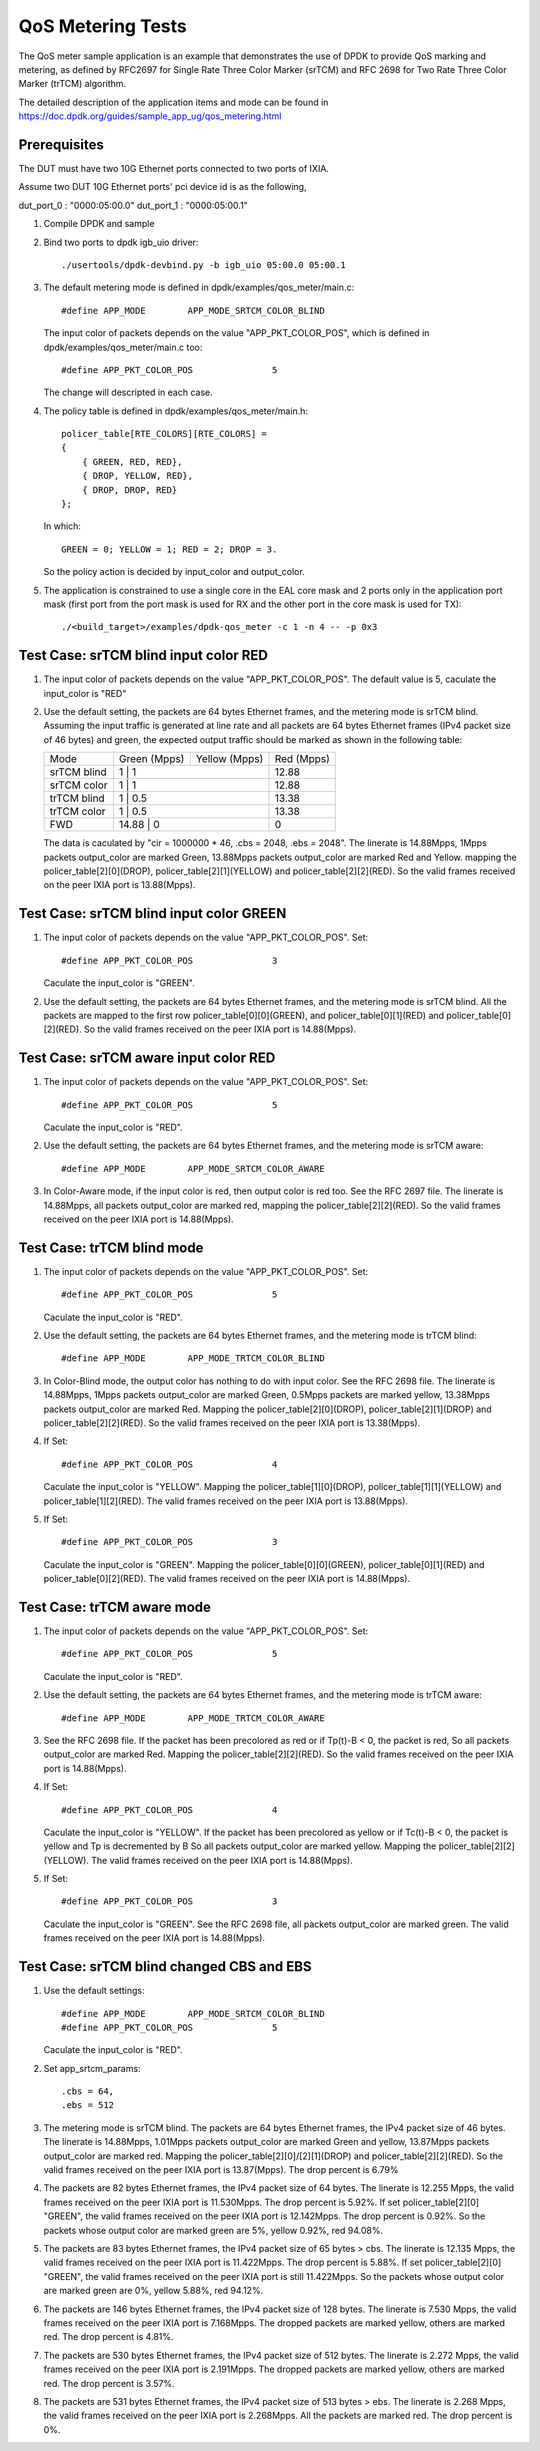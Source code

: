 .. Copyright (c) <2011-2019>, Intel Corporation
   All rights reserved.

   Redistribution and use in source and binary forms, with or without
   modification, are permitted provided that the following conditions
   are met:

   - Redistributions of source code must retain the above copyright
     notice, this list of conditions and the following disclaimer.

   - Redistributions in binary form must reproduce the above copyright
     notice, this list of conditions and the following disclaimer in
     the documentation and/or other materials provided with the
     distribution.

   - Neither the name of Intel Corporation nor the names of its
     contributors may be used to endorse or promote products derived
     from this software without specific prior written permission.

   THIS SOFTWARE IS PROVIDED BY THE COPYRIGHT HOLDERS AND CONTRIBUTORS
   "AS IS" AND ANY EXPRESS OR IMPLIED WARRANTIES, INCLUDING, BUT NOT
   LIMITED TO, THE IMPLIED WARRANTIES OF MERCHANTABILITY AND FITNESS
   FOR A PARTICULAR PURPOSE ARE DISCLAIMED. IN NO EVENT SHALL THE
   COPYRIGHT OWNER OR CONTRIBUTORS BE LIABLE FOR ANY DIRECT, INDIRECT,
   INCIDENTAL, SPECIAL, EXEMPLARY, OR CONSEQUENTIAL DAMAGES
   (INCLUDING, BUT NOT LIMITED TO, PROCUREMENT OF SUBSTITUTE GOODS OR
   SERVICES; LOSS OF USE, DATA, OR PROFITS; OR BUSINESS INTERRUPTION)
   HOWEVER CAUSED AND ON ANY THEORY OF LIABILITY, WHETHER IN CONTRACT,
   STRICT LIABILITY, OR TORT (INCLUDING NEGLIGENCE OR OTHERWISE)
   ARISING IN ANY WAY OUT OF THE USE OF THIS SOFTWARE, EVEN IF ADVISED
   OF THE POSSIBILITY OF SUCH DAMAGE.

==================
QoS Metering Tests
==================
The QoS meter sample application is an example that demonstrates the use of
DPDK to provide QoS marking and metering, as defined by RFC2697 for Single
Rate Three Color Marker (srTCM) and RFC 2698 for Two Rate Three Color
Marker (trTCM) algorithm.

The detailed description of the application items and mode can be found in
https://doc.dpdk.org/guides/sample_app_ug/qos_metering.html

Prerequisites
=============
The DUT must have two 10G Ethernet ports connected to two ports of IXIA.

Assume two DUT 10G Ethernet ports' pci device id is as the following,

dut_port_0 : "0000:05:00.0"
dut_port_1 : "0000:05:00.1"

1. Compile DPDK and sample

2. Bind two ports to dpdk igb_uio driver::

    ./usertools/dpdk-devbind.py -b igb_uio 05:00.0 05:00.1

3. The default metering mode is defined in dpdk/examples/qos_meter/main.c::

    #define APP_MODE        APP_MODE_SRTCM_COLOR_BLIND

   The input color of packets depends on the value "APP_PKT_COLOR_POS",
   which is defined in dpdk/examples/qos_meter/main.c too::

    #define APP_PKT_COLOR_POS               5

   The change will descripted in each case.

4. The policy table is defined in dpdk/examples/qos_meter/main.h::

    policer_table[RTE_COLORS][RTE_COLORS] =
    {
        { GREEN, RED, RED},
        { DROP, YELLOW, RED},
        { DROP, DROP, RED}
    };

   In which::

    GREEN = 0; YELLOW = 1; RED = 2; DROP = 3.

   So the policy action is decided by input_color and output_color.

5. The application is constrained to use a single core in the EAL core mask
   and 2 ports only in the application port mask (first port from the port
   mask is used for RX and the other port in the core mask is used for TX)::

    ./<build_target>/examples/dpdk-qos_meter -c 1 -n 4 -- -p 0x3

Test Case: srTCM blind input color RED
======================================
1. The input color of packets depends on the value "APP_PKT_COLOR_POS".
   The default value is 5, caculate the input_color is "RED"

2. Use the default setting, the packets are 64 bytes Ethernet frames,
   and the metering mode is srTCM blind.
   Assuming the input traffic is generated at line rate and all packets
   are 64 bytes Ethernet frames (IPv4 packet size of 46 bytes) and green,
   the expected output traffic should be marked as shown in the following
   table:

   +-------------+--------------+---------------+------------+
   |     Mode    | Green (Mpps) | Yellow (Mpps) | Red (Mpps) |
   +-------------+--------------+---------------+------------+
   | srTCM blind | 1            | 1             | 12.88      |
   +-------------+------------------------------+------------+
   | srTCM color | 1            | 1             | 12.88      |
   +-------------+------------------------------+------------+
   | trTCM blind | 1            | 0.5           | 13.38      |
   +-------------+------------------------------+------------+
   | trTCM color | 1            | 0.5           | 13.38      |
   +-------------+------------------------------+------------+
   |     FWD     | 14.88        | 0             | 0          |
   +-------------+------------------------------+------------+

   The data is caculated by "cir = 1000000 * 46, .cbs = 2048, .ebs = 2048".
   The linerate is 14.88Mpps, 1Mpps packets output_color are marked Green,
   13.88Mpps packets output_color are marked Red and Yellow.
   mapping the policer_table[2][0](DROP), policer_table[2][1](YELLOW)
   and policer_table[2][2](RED).
   So the valid frames received on the peer IXIA port is 13.88(Mpps).

Test Case: srTCM blind input color GREEN
========================================
1. The input color of packets depends on the value "APP_PKT_COLOR_POS".
   Set::

    #define APP_PKT_COLOR_POS               3

   Caculate the input_color is "GREEN".

2. Use the default setting, the packets are 64 bytes Ethernet frames,
   and the metering mode is srTCM blind.
   All the packets are mapped to the first row policer_table[0][0](GREEN),
   and policer_table[0][1](RED) and policer_table[0][2](RED).
   So the valid frames received on the peer IXIA port is 14.88(Mpps).

Test Case: srTCM aware input color RED
======================================
1. The input color of packets depends on the value "APP_PKT_COLOR_POS".
   Set::

    #define APP_PKT_COLOR_POS               5

   Caculate the input_color is "RED".

2. Use the default setting, the packets are 64 bytes Ethernet frames,
   and the metering mode is srTCM aware::

    #define APP_MODE        APP_MODE_SRTCM_COLOR_AWARE

3. In Color-Aware mode, if the input color is red, then output color is red too.
   See the RFC 2697 file.
   The linerate is 14.88Mpps, all packets output_color are marked red,
   mapping the policer_table[2][2](RED).
   So the valid frames received on the peer IXIA port is 14.88(Mpps).

Test Case: trTCM blind mode
===========================
1. The input color of packets depends on the value "APP_PKT_COLOR_POS".
   Set::

    #define APP_PKT_COLOR_POS               5

   Caculate the input_color is "RED".

2. Use the default setting, the packets are 64 bytes Ethernet frames,
   and the metering mode is trTCM blind::

    #define APP_MODE        APP_MODE_TRTCM_COLOR_BLIND

3. In Color-Blind mode, the output color has nothing to do with input color.
   See the RFC 2698 file.
   The linerate is 14.88Mpps, 1Mpps packets output_color are marked Green,
   0.5Mpps packets are marked yellow, 13.38Mpps packets output_color are marked Red.
   Mapping the policer_table[2][0](DROP), policer_table[2][1](DROP)
   and policer_table[2][2](RED).
   So the valid frames received on the peer IXIA port is 13.38(Mpps).

4. If Set::

    #define APP_PKT_COLOR_POS               4

   Caculate the input_color is "YELLOW".
   Mapping the policer_table[1][0](DROP), policer_table[1][1](YELLOW)
   and policer_table[1][2](RED).
   The valid frames received on the peer IXIA port is 13.88(Mpps).

5. If Set::

    #define APP_PKT_COLOR_POS               3

   Caculate the input_color is "GREEN".
   Mapping the policer_table[0][0](GREEN), policer_table[0][1](RED)
   and policer_table[0][2](RED).
   The valid frames received on the peer IXIA port is 14.88(Mpps).

Test Case: trTCM aware mode
===========================
1. The input color of packets depends on the value "APP_PKT_COLOR_POS".
   Set::

    #define APP_PKT_COLOR_POS               5

   Caculate the input_color is "RED".

2. Use the default setting, the packets are 64 bytes Ethernet frames,
   and the metering mode is trTCM aware::

    #define APP_MODE        APP_MODE_TRTCM_COLOR_AWARE

3. See the RFC 2698 file.
   If the packet has been precolored as red or if Tp(t)-B < 0, the packet is red,
   So all packets output_color are marked Red.
   Mapping the policer_table[2][2](RED).
   So the valid frames received on the peer IXIA port is 14.88(Mpps).

4. If Set::

    #define APP_PKT_COLOR_POS               4

   Caculate the input_color is "YELLOW".
   If the packet has been precolored as yellow or if Tc(t)-B < 0,
   the packet is yellow and Tp is decremented by B
   So all packets output_color are marked yellow.
   Mapping the policer_table[2][2](YELLOW).
   The valid frames received on the peer IXIA port is 14.88(Mpps).

5. If Set::

    #define APP_PKT_COLOR_POS               3

   Caculate the input_color is "GREEN".
   See the RFC 2698 file, all packets output_color are marked green.
   The valid frames received on the peer IXIA port is 14.88(Mpps).

Test Case: srTCM blind changed CBS and EBS
==========================================
1. Use the default settings::

    #define APP_MODE        APP_MODE_SRTCM_COLOR_BLIND
    #define APP_PKT_COLOR_POS               5

   Caculate the input_color is "RED".

2. Set app_srtcm_params::

    .cbs = 64,
    .ebs = 512

3. The metering mode is srTCM blind.
   The packets are 64 bytes Ethernet frames, the IPv4 packet size of 46 bytes.
   The linerate is 14.88Mpps, 1.01Mpps packets output_color are marked Green and yellow,
   13.87Mpps packets output_color are marked red.
   Mapping the policer_table[2][0]/[2][1](DROP) and policer_table[2][2](RED).
   So the valid frames received on the peer IXIA port is 13.87(Mpps).
   The drop percent is 6.79%

4. The packets are 82 bytes Ethernet frames, the IPv4 packet size of 64 bytes.
   The linerate is 12.255 Mpps, the valid frames received on the peer IXIA port is 11.530Mpps.
   The drop percent is 5.92%.
   If set policer_table[2][0] "GREEN",
   the valid frames received on the peer IXIA port is 12.142Mpps.
   The drop percent is 0.92%.
   So the packets whose output color are marked green are 5%, yellow 0.92%, red 94.08%.

5. The packets are 83 bytes Ethernet frames, the IPv4 packet size of 65 bytes > cbs.
   The linerate is 12.135 Mpps, the valid frames received on the peer IXIA port is 11.422Mpps.
   The drop percent is 5.88%.
   If set policer_table[2][0] "GREEN",
   the valid frames received on the peer IXIA port is still 11.422Mpps.
   So the packets whose output color are marked green are 0%, yellow 5.88%, red 94.12%.

6. The packets are 146 bytes Ethernet frames, the IPv4 packet size of 128 bytes.
   The linerate is 7.530 Mpps, the valid frames received on the peer IXIA port is 7.168Mpps.
   The dropped packets are marked yellow, others are marked red.
   The drop percent is 4.81%.

7. The packets are 530 bytes Ethernet frames, the IPv4 packet size of 512 bytes.
   The linerate is 2.272 Mpps, the valid frames received on the peer IXIA port is 2.191Mpps.
   The dropped packets are marked yellow, others are marked red.
   The drop percent is 3.57%.

8. The packets are 531 bytes Ethernet frames, the IPv4 packet size of 513 bytes > ebs.
   The linerate is 2.268 Mpps, the valid frames received on the peer IXIA port is 2.268Mpps.
   All the packets are marked red.
   The drop percent is 0%.
